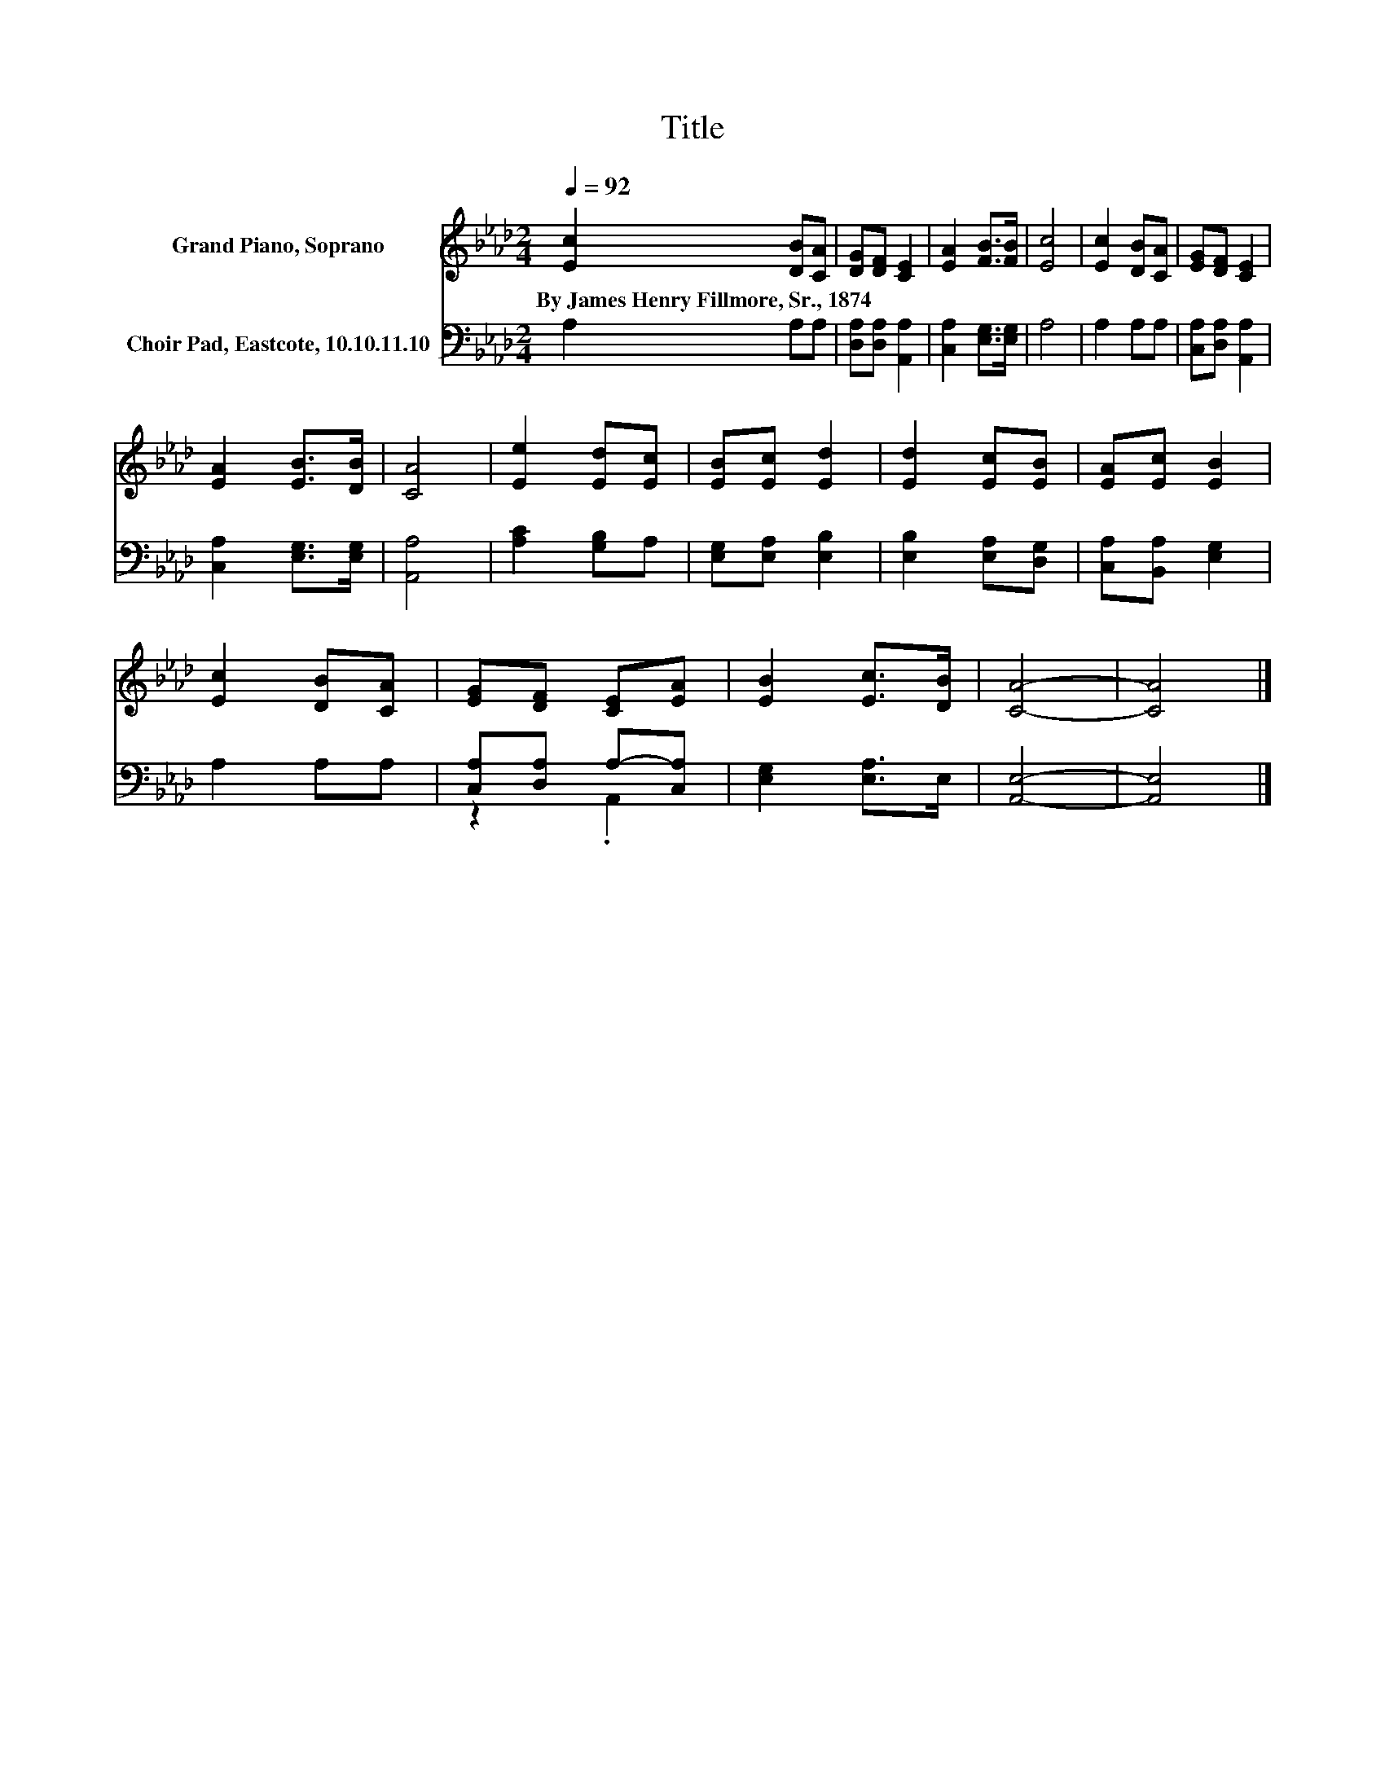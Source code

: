 X:1
T:Title
%%score 1 ( 2 3 )
L:1/8
Q:1/4=92
M:2/4
K:Ab
V:1 treble nm="Grand Piano, Soprano"
V:2 bass nm="Choir Pad, Eastcote, 10.10.11.10"
V:3 bass 
V:1
 [Ec]2 [DB][CA] | [DG][DF] [CE]2 | [EA]2 [FB]>[FB] | [Ec]4 | [Ec]2 [DB][CA] | [EG][DF] [CE]2 | %6
w: By~James~Henry~Fillmore,~Sr.,~1874 * *||||||
 [EA]2 [EB]>[DB] | [CA]4 | [Ee]2 [Ed][Ec] | [EB][Ec] [Ed]2 | [Ed]2 [Ec][EB] | [EA][Ec] [EB]2 | %12
w: ||||||
 [Ec]2 [DB][CA] | [EG][DF] [CE][EA] | [EB]2 [Ec]>[DB] | [CA]4- | [CA]4 |] %17
w: |||||
V:2
 A,2 A,A, | [D,A,][D,A,] [A,,A,]2 | [C,A,]2 [E,G,]>[E,G,] | A,4 | A,2 A,A, | %5
 [C,A,][D,A,] [A,,A,]2 | [C,A,]2 [E,G,]>[E,G,] | [A,,A,]4 | [A,C]2 [G,B,]A, | %9
 [E,G,][E,A,] [E,B,]2 | [E,B,]2 [E,A,][D,G,] | [C,A,][B,,A,] [E,G,]2 | A,2 A,A, | %13
 [C,A,][D,A,] A,-[C,A,] | [E,G,]2 [E,A,]>E, | [A,,E,]4- | [A,,E,]4 |] %17
V:3
 x4 | x4 | x4 | x4 | x4 | x4 | x4 | x4 | x4 | x4 | x4 | x4 | x4 | z2 .A,,2 | x4 | x4 | x4 |] %17

